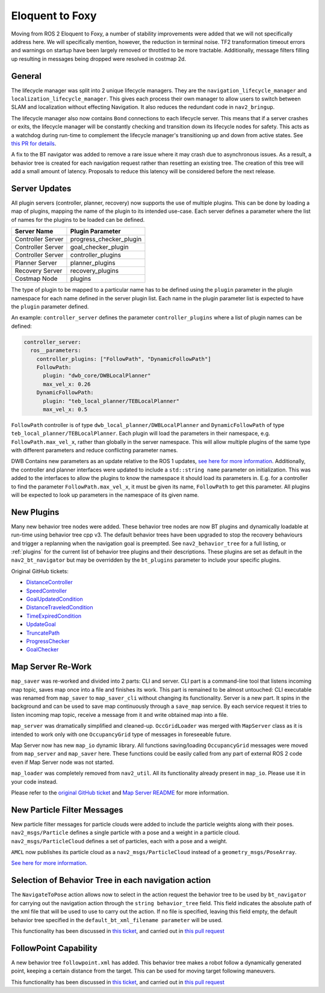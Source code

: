 .. _eloquent_migration:

Eloquent to Foxy
################

Moving from ROS 2 Eloquent to Foxy, a number of stability improvements were added that we will not specifically address here.
We will specifically mention, however, the reduction in terminal noise.
TF2 transformation timeout errors and warnings on startup have been largely removed or throttled to be more tractable.
Additionally, message filters filling up resulting in messages being dropped were resolved in costmap 2d.

General
*******

The lifecycle manager was split into 2 unique lifecycle managers.
They are the ``navigation_lifecycle_manager`` and ``localization_lifecycle_manager``.
This gives each process their own manager to allow users to switch between SLAM and localization without effecting Navigation.
It also reduces the redundant code in ``nav2_bringup``.

The lifecycle manager also now contains ``Bond`` connections to each lifecycle server.
This means that if a server crashes or exits, the lifecycle manager will be constantly checking and transition down its lifecycle nodes for safety.
This acts as a watchdog during run-time to complement the lifecycle manager's transitioning up and down from active states. See `this PR for details <https://github.com/ros-planning/navigation2/pull/1894>`_.

A fix to the BT navigator was added to remove a rare issue where it may crash due to asynchronous issues.
As a result, a behavior tree is created for each navigation request rather than resetting an existing tree.
The creation of this tree will add a small amount of latency.
Proposals to reduce this latency will be considered before the next release.

Server Updates
**************
All plugin servers (controller, planner, recovery) now supports the use of multiple plugins.
This can be done by loading a map of plugins, mapping the name of the plugin to its intended use-case.
Each server defines a parameter where the list of names for the plugins to be loaded can be defined.

+-----------------------+------------------------+
|      Server Name      |    Plugin Parameter    |
+=======================+========================+
| Controller Server     | progress_checker_plugin|
+-----------------------+------------------------+
| Controller Server     | goal_checker_plugin    |
+-----------------------+------------------------+
| Controller Server     | controller_plugins     |
+-----------------------+------------------------+
| Planner Server        | planner_plugins        |
+-----------------------+------------------------+
| Recovery Server       | recovery_plugins       |
+-----------------------+------------------------+
| Costmap Node          | plugins                |
+-----------------------+------------------------+

The type of plugin to be mapped to a particular name has to be defined using the ``plugin`` parameter in the plugin namespace for each name defined in the server plugin list.
Each name in the plugin parameter list is expected to have the ``plugin`` parameter defined.

An example: ``controller_server`` defines the parameter ``controller_plugins`` where a list of plugin names can be defined:

.. code-block:: yaml

    controller_server:
      ros__parameters:
        controller_plugins: ["FollowPath", "DynamicFollowPath"]
        FollowPath:
          plugin: "dwb_core/DWBLocalPlanner"
          max_vel_x: 0.26
        DynamicFollowPath:
          plugin: "teb_local_planner/TEBLocalPlanner"
          max_vel_x: 0.5


``FollowPath`` controller is of type ``dwb_local_planner/DWBLocalPlanner`` and ``DynamicFollowPath`` of type ``teb_local_planner/TEBLocalPlanner``.
Each plugin will load the parameters in their namespace, e.g. ``FollowPath.max_vel_x``, rather than globally in the server namespace.
This will allow multiple plugins of the same type with different parameters and reduce conflicting parameter names.

DWB Contains new parameters as an update relative to the ROS 1 updates, `see here for more information <https://github.com/ros-planning/navigation2/pull/1501>`_.
Additionally, the controller and planner interfaces were updated to include a ``std::string name`` parameter on initialization.
This was added to the interfaces to allow the plugins to know the namespace it should load its parameters in.
E.g. for a controller to find the parameter ``FollowPath.max_vel_x``, it must be given its name, ``FollowPath`` to get this parameter.
All plugins will be expected to look up parameters in the namespace of its given name.

New Plugins
***********

Many new behavior tree nodes were added.
These behavior tree nodes are now BT plugins and dynamically loadable at run-time using behavior tree cpp v3.
The default behavior trees have been upgraded to stop the recovery behaviours and trigger a replanning when the navigation goal is preempted.
See ``nav2_behavior_tree`` for a full listing, or :ref:`plugins` for the current list of behavior tree plugins and their descriptions.
These plugins are set as default in the ``nav2_bt_navigator`` but may be overridden by the ``bt_plugins`` parameter to include your specific plugins.

Original GitHub tickets:

- `DistanceController <https://github.com/ros-planning/navigation2/pull/1699>`_
- `SpeedController <https://github.com/ros-planning/navigation2/pull/1744>`_
- `GoalUpdatedCondition <https://github.com/ros-planning/navigation2/pull/1712>`_
- `DistanceTraveledCondition <https://github.com/ros-planning/navigation2/pull/1705>`_
- `TimeExpiredCondition <https://github.com/ros-planning/navigation2/pull/1705>`_
- `UpdateGoal <https://github.com/ros-planning/navigation2/pull/1859>`_
- `TruncatePath <https://github.com/ros-planning/navigation2/pull/1859>`_
- `ProgressChecker <https://github.com/ros-planning/navigation2/pull/1857>`_
- `GoalChecker <https://github.com/ros-planning/navigation2/pull/1857>`_

Map Server Re-Work
******************

``map_saver`` was re-worked and divided into 2 parts: CLI and server.
CLI part is a command-line tool that listens incoming map topic, saves map once into a file and finishes its work. This part is remained to be almost untouched: CLI executable was renamed from ``map_saver`` to ``map_saver_cli`` without changing its functionality.
Server is a new part. It spins in the background and can be used to save map continuously through a ``save_map`` service. By each service request it tries to listen incoming map topic, receive a message from it and write obtained map into a file.

``map_server`` was dramatically simplified and cleaned-up. ``OccGridLoader`` was merged with ``MapServer`` class as it is intended to work only with one ``OccupancyGrid`` type of messages in foreseeable future.

Map Server now has new ``map_io`` dynamic library. All functions saving/loading ``OccupancyGrid`` messages were moved from ``map_server`` and ``map_saver`` here. These functions could be easily called from any part of external ROS 2 code even if Map Server node was not started.

``map_loader`` was completely removed from ``nav2_util``. All its functionality already present in ``map_io``. Please use it in your code instead.

Please refer to the `original GitHub ticket <https://github.com/ros-planning/navigation2/issues/1010>`_ and `Map Server README <https://github.com/ros-planning/navigation2/blob/master/nav2_map_server/README.md>`_ for more information.


New Particle Filter Messages
****************************

New particle filter messages for particle clouds were added to include the particle weights along with their poses.
``nav2_msgs/Particle`` defines a single particle with a pose and a weight in a particle cloud.
``nav2_msgs/ParticleCloud`` defines a set of particles, each with a pose and a weight.

``AMCL`` now publishes its particle cloud as a ``nav2_msgs/ParticleCloud`` instead of a ``geometry_msgs/PoseArray``.

`See here for more information. <https://github.com/ros-planning/navigation2/pull/1677>`_


Selection of Behavior Tree in each navigation action
****************************************************

The ``NavigateToPose`` action allows now to select in the action request the behavior tree to be used by ``bt_navigator`` for carrying out the navigation action through the ``string behavior_tree`` field. This field indicates the absolute path of the xml file that will be used to use to carry out the action. If no file is specified, leaving this field empty, the default behavior tree specified in the ``default_bt_xml_filename parameter`` will be used.

This functionality has been discussed in `this ticket <https://github.com/ros-planning/navigation2/issues/1780>`_, and carried out in `this pull request <https://github.com/ros-planning/navigation2/pull/1784>`_


FollowPoint Capability
**********************

A new behavior tree ``followpoint.xml`` has added. This behavior tree makes a robot follow a dynamically generated point, keeping a certain distance from the target. This can be used for moving target following maneuvers.

This functionality has been discussed in `this ticket <https://github.com/ros-planning/navigation2/issues/1660>`_, and carried out in `this pull request <https://github.com/ros-planning/navigation2/issues/1859>`_
